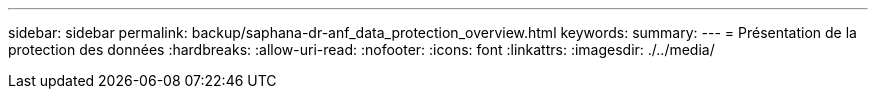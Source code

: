 ---
sidebar: sidebar 
permalink: backup/saphana-dr-anf_data_protection_overview.html 
keywords:  
summary:  
---
= Présentation de la protection des données
:hardbreaks:
:allow-uri-read: 
:nofooter: 
:icons: font
:linkattrs: 
:imagesdir: ./../media/


